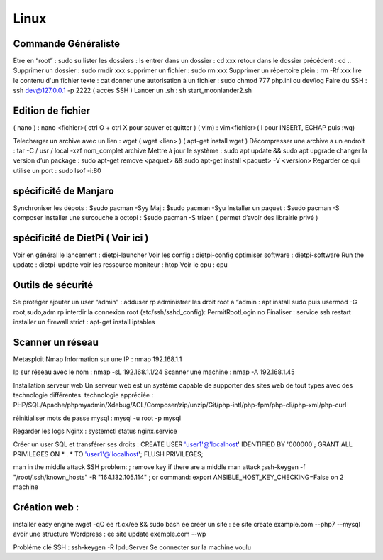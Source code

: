 Linux
===================

Commande Généraliste  
-------------------
Etre en “root” : sudo su 
lister les dossiers : ls
entrer dans un dossier : cd xxx
retour dans le dossier précédent  : cd ..
Supprimer un dossier : sudo rmdir xxx
supprimer un fichier : sudo rm xxx
Supprimer un répertoire plein : rm -Rf xxx
lire le contenu d'un fichier texte : cat
donner une autorisation à un fichier : sudo chmod 777 php.ini ou dev/log
Faire du SSH : ssh dev@127.0.0.1 -p 2222 ( accès SSH ) 
Lancer un .sh : sh start_moonlander2.sh

Edition de fichier 
-------------------
( nano ) : nano <fichier>( ctrl O + ctrl X pour sauver et quitter ) 
( vim) : vim<fichier>( I pour INSERT, ECHAP puis :wq)

Telecharger un archive avec un lien : wget ( wget <lien>  ) ( apt-get install wget ) 
Décompresser une archive a un endroit :  tar -C / usr / local -xzf nom_complet archive
Mettre à jour le système : sudo apt update && sudo apt upgrade
changer la version d’un package : 
sudo apt-get remove <paquet> && sudo apt-get install <paquet> -V <version>
Regarder ce qui utilise un port : sudo lsof -i:80

spécificité de Manjaro
-------------------
Synchroniser les dépots : $sudo pacman -Syy
Maj : $sudo pacman -Syu
Installer un paquet : $sudo pacman -S composer
installer une surcouche à octopi  : $sudo pacman -S trizen ( permet d’avoir des librairie privé ) 

spécificité de DietPi ( Voir ici )
-------------------

Voir en général le lancement : dietpi-launcher
Voir les config : dietpi-config
optimiser software : dietpi-software
Run the update : dietpi-update
voir les ressource moniteur : htop
Voir le cpu : cpu 



Outils de sécurité
-------------------
Se protéger 
ajouter un user “admin” : adduser rp
administrer les droit root a “admin : apt install sudo puis usermod -G root,sudo,adm rp
interdir la connexion root (etc/ssh/sshd_config): PermitRootLogin no
Finaliser : service ssh restart
installer un firewall strict : apt-get install iptables



Scanner un réseau
-------------------

Metasploit
Nmap
Information sur une IP : nmap 192.168.1.1

Ip sur  réseau avec le nom :  nmap -sL 192.168.1.1/24
Scanner une machine : nmap -A 192.168.1.45



Installation serveur web 
Un serveur web est un système capable de supporter des sites web de tout types avec des technologie différentes. 
technologie appréciée : PHP/SQL/Apache/phpmyadmin/Xdebug/ACL/Composer/zip/unzip/Git/php-intl/php-fpm/php-cli/php-xml/php-curl

réinitialiser mots de passe mysql : mysql -u root -p mysql

Regarder les logs Nginx : systemctl status nginx.service

Créer un user SQL et transférer ses droits :
CREATE USER 'user1'@'localhost' IDENTIFIED BY '000000';
GRANT ALL PRIVILEGES ON * . * TO 'user1'@'localhost';
FLUSH PRIVILEGES;

man in the middle attack SSH problem: 
; remove key if there are a middle man attack
;ssh-keygen -f "/root/.ssh/known_hosts" -R "164.132.105.114"
; or command: export ANSIBLE_HOST_KEY_CHECKING=False on 2 machine






Création web : 
-------------------

installer easy engine :wget -qO ee rt.cx/ee && sudo bash ee
creer un site : ee site create example.com --php7 --mysql
avoir une structure Wordpress : ee site update exemple.com --wp

Probléme clé SSH : 
ssh-keygen -R IpduServer 
Se connecter sur la machine voulu 



